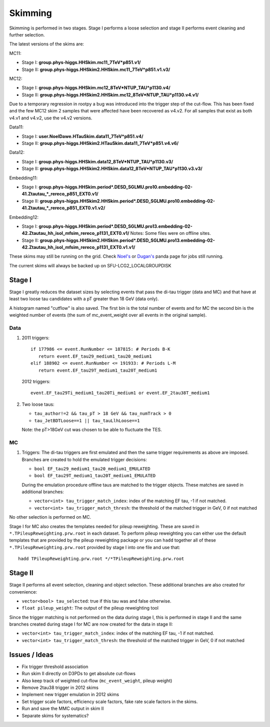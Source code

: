 Skimming
========

Skimming is performed in two stages. Stage I performs a loose selection
and stage II performs event cleaning and further selection.

The latest versions of the skims are:

MC11:

* Stage I: **group.phys-higgs.HHSkim.mc11_7TeV*p851.v1/**
* Stage II: **group.phys-higgs.HHSkim2.HHSkim.mc11_7TeV*p851.v1.v3/**

MC12:

* Stage I: **group.phys-higgs.HHSkim.mc12_8TeV*NTUP_TAU*p1130.v4/**
* Stage II: **group.phys-higgs.HHSkim2.HHSkim.mc12_8TeV*NTUP_TAU*p1130.v4.v1/**

Due to a temporary regression in rootpy a bug was introduced into the trigger
step of the cut-flow. This has been fixed and the few MC12 skim 2 samples that
were affected have been recovered as v4.v2. 
For all samples that exist as both v4.v1 and v4.v2, use the v4.v2 versions.

Data11:

* Stage I: **user.NoelDawe.HTauSkim.data11_7TeV*p851.v4/**
* Stage II: **group.phys-higgs.HHSkim2.HTauSkim.data11_7TeV*p851.v4.v6/**

Data12:

* Stage I: **group.phys-higgs.HHSkim.data12_8TeV*NTUP_TAU*p1130.v3/**
* Stage II: **group.phys-higgs.HHSkim2.HHSkim.data12_8TeV*NTUP_TAU*p1130.v3.v3/**

Embedding11:

* Stage I: **group.phys-higgs.HHSkim.period*.DESD_SGLMU.pro10.embedding-02-41.Ztautau_*_rereco_p851_EXT0.v1/**
* Stage II: **group.phys-higgs.HHSkim2.HHSkim.period*.DESD_SGLMU.pro10.embedding-02-41.Ztautau_*_rereco_p851_EXT0.v1.v2/**

Embedding12:

* Stage I: **group.phys-higgs.HHSkim.period*.DESD_SGLMU.pro13.embedding-02-42.Ztautau_hh_isol_mfsim_rereco_p1131_EXT0.v1/**
  Notes: Some files were on offline sites.
* Stage II: **group.phys-higgs.HHSkim2.HHSkim.period*.DESD_SGLMU.pro13.embedding-02-42.Ztautau_hh_isol_mfsim_rereco_p1131_EXT0.v1.v1/**


These skims may still be running on the grid. Check
`Noel's <http://panda.cern.ch/server/pandamon/query?ui=user&name=Edmund%20Dawe%20ptu-382>`_ or 
`Dugan's <http://panda.cern.ch/server/pandamon/query?ui=user&name=Dugan%20ONeil%20xba-044>`_
panda page for jobs still running.

The current skims will always be backed up on SFU-LCG2_LOCALGROUPDISK

Stage I
-------

Stage I greatly reduces the dataset sizes
by selecting events that pass the di-tau trigger (data and MC) and that have at
least two loose tau candidates with a pT greater than 18 GeV (data only).

A histogram named "cutflow" is also saved.
The first bin is the total number of events and for MC the second
bin is the weighted number of events (the sum of mc_event_weight over all events
in the original sample).

Data
~~~~

1) 2011 triggers::

      if 177986 <= event.RunNumber <= 187815: # Periods B-K
         return event.EF_tau29_medium1_tau20_medium1
      elif 188902 <= event.RunNumber <= 191933: # Periods L-M
         return event.EF_tau29T_medium1_tau20T_medium1

   2012 triggers::

      event.EF_tau29Ti_medium1_tau20Ti_medium1 or event.EF_2tau38T_medium1

2) Two loose taus:

   * ``tau_author!=2 && tau_pT > 18 GeV && tau_numTrack > 0``
   * ``tau_JetBDTLoose==1 || tau_tauLlhLoose==1``

   Note: the pT>18GeV cut was chosen to be able to fluctuate the TES.

MC
~~

1) Triggers: The di-tau triggers are first emulated and then the same trigger
   requirements as above are imposed. Branches are created to hold the emulated
   trigger decisions:
	  
   * ``bool EF_tau29_medium1_tau20_medium1_EMULATED``
   * ``bool EF_tau29T_medium1_tau20T_medium1_EMULATED``
	
   During the emulation procedure offline taus are matched to the trigger
   objects. These matches are saved in additional branches:

   * ``vector<int> tau_trigger_match_index``: index of the matching EF tau, -1 if not matched.
   * ``vector<int> tau_trigger_match_thresh``: the threshold of the matched
     trigger in GeV, 0 if not matched

No other selection is performed on MC.

Stage I for MC also creates the templates needed for pileup reweighting. These
are saved in ``*.TPileupReweighting.prw.root`` in each dataset. To perform
pileup reweighting you can either use the default templates that are provided by
the pileup reweighting package or you can ``hadd`` together all of these
``*.TPileupReweighting.prw.root`` provided by stage I into one file and use
that::

   hadd TPileupReweighting.prw.root */*TPileupReweighting.prw.root

Stage II
--------

Stage II performs all event selection, cleaning and object selection. These
additional branches are also created for convenience:

* ``vector<bool> tau_selected``: true if this tau was and false otherwise.
* ``float pileup_weight``: The output of the pileup reweighting tool

Since the trigger matching is not performed on the data during stage I, this is
performed in stage II and the same branches created during stage I for MC are
now created for the data in stage II:

* ``vector<int> tau_trigger_match_index``: index of the matching EF tau, -1 if not matched.
* ``vector<int> tau_trigger_match_thresh``: the threshold of the
  matched trigger in GeV, 0 if not matched


Issues / Ideas
--------------

* Fix trigger threshold association
* Run skim II directly on D3PDs to get absolute cut-flows
* Also keep track of weighted cut-flow (``mc_event_weight``, pileup weight)
* Remove 2tau38 trigger in 2012 skims
* Implement new trigger emulation in 2012 skims
* Set trigger scale factors, efficiency scale factors, fake rate scale factors
  in the skims.
* Run and save the MMC output in skim II
* Separate skims for systematics?
